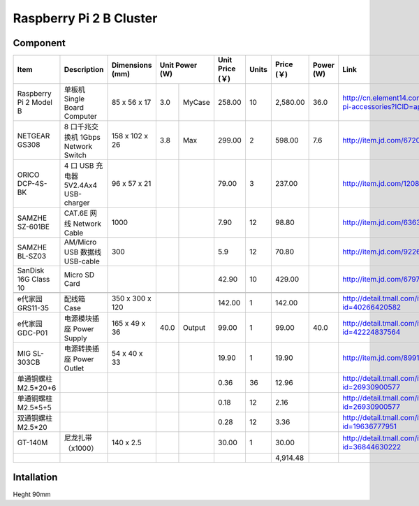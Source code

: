 Raspberry Pi 2 B Cluster 
======================================

Component
------------------

+------------------------+--------------------------------------+-----------------+----------------+-----------------+-------+------------+-----------+--------------------------------------------------------------------+
| Item                   | Description                          | Dimensions (mm) | Unit Power (W) | Unit Price (￥) | Units | Price (￥) | Power (W) | Link                                                               |
+========================+======================================+=================+=======+========+=================+=======+============+===========+====================================================================+
| Raspberry Pi 2 Model B | 单板机 Single Board Computer         | 85 x 56 x 17    |   3.0 | MyCase |          258.00 |    10 |   2,580.00 |      36.0 | http://cn.element14.com/raspberry-pi-accessories?ICID=ap-rpi-2-hwb |
+------------------------+--------------------------------------+-----------------+-------+--------+-----------------+-------+------------+-----------+--------------------------------------------------------------------+
| NETGEAR GS308          | 8 口千兆交换机 1Gbps Network Switch  | 158 x 102 x 26  |   3.8 | Max    |          299.00 |     2 |     598.00 |       7.6 | http://item.jd.com/672092.html                                     |   
+------------------------+--------------------------------------+-----------------+-------+--------+-----------------+-------+------------+-----------+--------------------------------------------------------------------+
| ORICO DCP-4S-BK        | 4 口 USB 充电器 5V2.4Ax4 USB-charger | 96 x 57 x 21    |       |        |           79.00 |     3 |     237.00 |           | http://item.jd.com/1208500.html                                    |
+------------------------+--------------------------------------+-----------------+-------+--------+-----------------+-------+------------+-----------+--------------------------------------------------------------------+
| SAMZHE SZ-601BE        | CAT.6E 网线 Network Cable            | 1000            |       |        |            7.90 |    12 |      98.80 |           | http://item.jd.com/636308.html                                     | 
+------------------------+--------------------------------------+-----------------+-------+--------+-----------------+-------+------------+-----------+--------------------------------------------------------------------+
| SAMZHE BL-SZ03         | AM/Micro USB 数据线 USB-cable        | 300             |       |        |             5.9 |    12 |      70.80 |           | http://item.jd.com/922605.html                                     |
+------------------------+--------------------------------------+-----------------+-------+--------+-----------------+-------+------------+-----------+--------------------------------------------------------------------+
| SanDisk 16G Class 10   | Micro SD Card                        |                 |       |        |           42.90 |    10 |     429.00 |           | http://item.jd.com/679772.html                                     |
+------------------------+--------------------------------------+-----------------+-------+--------+-----------------+-------+------------+-----------+--------------------------------------------------------------------+
|                                                                                                                                                                                                                          | 
+------------------------+--------------------------------------+-----------------+-------+--------+-----------------+-------+------------+-----------+--------------------------------------------------------------------+
| e代家园 GRS11-35       | 配线箱 Case                          | 350 x 300 x 120 |       |        |          142.00 |     1 |     142.00 |           | http://detail.tmall.com/item.htm?id=40266420582                    |
+------------------------+--------------------------------------+-----------------+-------+--------+-----------------+-------+------------+-----------+--------------------------------------------------------------------+
| e代家园 GDC-P01        | 电源模块插座 Power Supply            | 165 x 49 x 36   |  40.0 | Output |           99.00 |     1 |      99.00 |      40.0 | http://detail.tmall.com/item.htm?id=42224837564                    |
+------------------------+--------------------------------------+-----------------+-------+--------+-----------------+-------+------------+-----------+--------------------------------------------------------------------+
| MIG SL-303CB           | 电源转换插座 Power Outlet            | 54 x 40 x 33    |       |        |           19.90 |     1 |      19.90 |           | http://item.jd.com/899125.html                                     |
+------------------------+--------------------------------------+-----------------+-------+--------+-----------------+-------+------------+-----------+--------------------------------------------------------------------+
| 单通铜螺柱 M2.5*20+6   |                                      |                 |       |        |            0.36 |    36 |      12.96 |           | http://detail.tmall.com/item.htm?id=26930900577                    |
+------------------------+--------------------------------------+-----------------+-------+--------+-----------------+-------+------------+-----------+--------------------------------------------------------------------+
| 单通铜螺柱 M2.5*5+5    |                                      |                 |       |        |            0.18 |    12 |       2.16 |           | http://detail.tmall.com/item.htm?id=26930900577                    |
+------------------------+--------------------------------------+-----------------+-------+--------+-----------------+-------+------------+-----------+--------------------------------------------------------------------+
| 双通铜螺柱 M2.5*20     |                                      |                 |       |        |            0.28 |    12 |       3.36 |           | http://detail.tmall.com/item.htm?id=19636777951                    |
+------------------------+--------------------------------------+-----------------+-------+--------+-----------------+-------+------------+-----------+--------------------------------------------------------------------+
| GT-140M                | 尼龙扎带（x1000）                    | 140 x 2.5       |       |        |          30.00  |     1 |      30.00 |           | http://detail.tmall.com/item.htm?id=36844630222                    |
+------------------------+--------------------------------------+-----------------+-------+--------+-----------------+-------+------------+-----------+--------------------------------------------------------------------+
|                        |                                      |                 |       |        |                 |       |   4,914.48 |           |                                                                    |
+------------------------+--------------------------------------+-----------------+-------+--------+-----------------+-------+------------+-----------+--------------------------------------------------------------------+


Intallation
----------------

Heght 90mm
